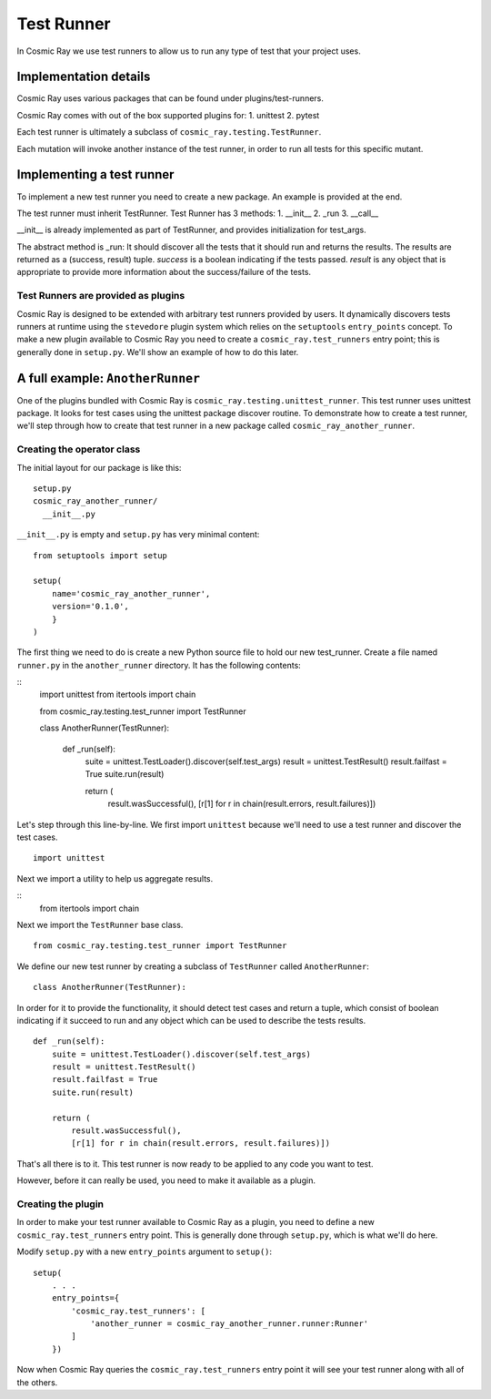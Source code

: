 Test Runner
===========

In Cosmic Ray we use test runners to allow us to run any type of test
that your project uses.

Implementation details
----------------------

Cosmic Ray uses various packages that can be found under
plugins/test-runners.

Cosmic Ray comes with out of the box supported plugins for:
1. unittest
2. pytest

Each test runner is ultimately a subclass of
``cosmic_ray.testing.TestRunner``.

Each mutation will invoke another instance of the test runner, in order
to run all tests for this specific mutant.

Implementing a test runner
--------------------------

To implement a new test runner you need to create a new package.
An example is provided at the end.

The test runner must inherit TestRunner.
Test Runner has 3 methods:
1. __init__
2. _run
3. __call__

__init__ is already implemented as part of TestRunner, and provides
initialization for test_args.

The abstract method is _run:
It should discover all the tests that it should run and returns the results.
The results are returned as a (success, result)
tuple. `success` is a boolean indicating if the tests
passed. `result` is any object that is appropriate to provide
more information about the success/failure of the tests.

Test Runners are provided as plugins
~~~~~~~~~~~~~~~~~~~~~~~~~~~~~~~~~~~~

Cosmic Ray is designed to be extended with arbitrary test runners provided
by users. It dynamically discovers tests runners at runtime using the
``stevedore`` plugin system which relies on the ``setuptools``
``entry_points`` concept. To make a new plugin available to Cosmic Ray
you need to create a ``cosmic_ray.test_runners`` entry point; this is
generally done in ``setup.py``. We'll show an example of how to do this
later.

A full example: ``AnotherRunner``
---------------------------------

One of the plugins bundled with Cosmic Ray is
``cosmic_ray.testing.unittest_runner``.
This test runner uses unittest package. It looks for test cases using
the unittest package discover routine.
To demonstrate how to create a test runner, we'll step through how to
create that test runner in a new package called ``cosmic_ray_another_runner``.

Creating the operator class
~~~~~~~~~~~~~~~~~~~~~~~~~~~

The initial layout for our package is like this:

::

    setup.py
    cosmic_ray_another_runner/
      __init__.py

``__init__.py`` is empty and ``setup.py`` has very minimal content:

::

    from setuptools import setup

    setup(
        name='cosmic_ray_another_runner',
        version='0.1.0',
        }
    )

The first thing we need to do is create a new Python source file to hold
our new test_runner. Create a file named ``runner.py`` in the
``another_runner`` directory. It has the following contents:

::
    import unittest
    from itertools import chain

    from cosmic_ray.testing.test_runner import TestRunner


    class AnotherRunner(TestRunner):

        def _run(self):
            suite = unittest.TestLoader().discover(self.test_args)
            result = unittest.TestResult()
            result.failfast = True
            suite.run(result)

            return (
                result.wasSuccessful(),
                [r[1] for r in chain(result.errors, result.failures)])

Let's step through this line-by-line. We first import ``unittest`` because
we'll need to use a test runner and discover the test cases.

::

    import unittest

Next we import a utility to help us aggregate results.

::
   from itertools import chain

Next we import the ``TestRunner`` base class.

::

    from cosmic_ray.testing.test_runner import TestRunner

We define our new test runner by creating a subclass of ``TestRunner`` called
``AnotherRunner``:

::

    class AnotherRunner(TestRunner):

In order for it to provide the functionality, it should detect test cases
and return a tuple, which consist of boolean indicating if it succeed to run
and any object which can be used to describe the tests results.

::

        def _run(self):
            suite = unittest.TestLoader().discover(self.test_args)
            result = unittest.TestResult()
            result.failfast = True
            suite.run(result)

            return (
                result.wasSuccessful(),
                [r[1] for r in chain(result.errors, result.failures)])

That's all there is to it. This test runner is now ready to be
applied to any code you want to test.

However, before it can really be used, you need to make it available as
a plugin.

Creating the plugin
~~~~~~~~~~~~~~~~~~~

In order to make your test runner available to Cosmic Ray as a plugin, you
need to define a new ``cosmic_ray.test_runners`` entry point. This is
generally done through ``setup.py``, which is what we'll do here.

Modify ``setup.py`` with a new ``entry_points`` argument to ``setup()``:

::

    setup(
        . . .
        entry_points={
            'cosmic_ray.test_runners': [
                'another_runner = cosmic_ray_another_runner.runner:Runner'
            ]
        })

Now when Cosmic Ray queries the ``cosmic_ray.test_runners`` entry point it
will see your test runner along with all of the others.
